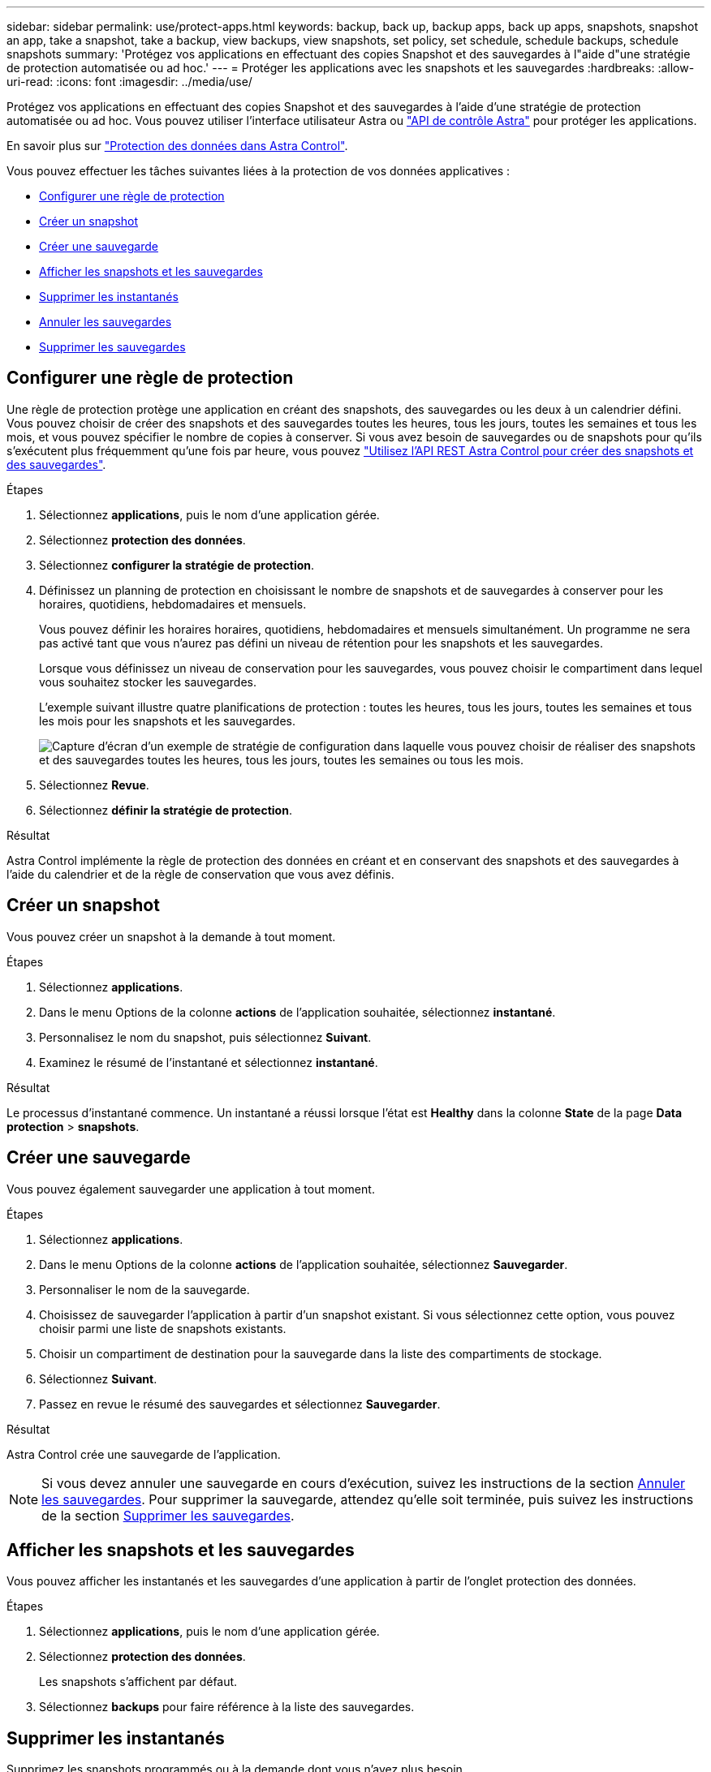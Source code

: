 ---
sidebar: sidebar 
permalink: use/protect-apps.html 
keywords: backup, back up, backup apps, back up apps, snapshots, snapshot an app, take a snapshot, take a backup, view backups, view snapshots, set policy, set schedule, schedule backups, schedule snapshots 
summary: 'Protégez vos applications en effectuant des copies Snapshot et des sauvegardes à l"aide d"une stratégie de protection automatisée ou ad hoc.' 
---
= Protéger les applications avec les snapshots et les sauvegardes
:hardbreaks:
:allow-uri-read: 
:icons: font
:imagesdir: ../media/use/


[role="lead"]
Protégez vos applications en effectuant des copies Snapshot et des sauvegardes à l'aide d'une stratégie de protection automatisée ou ad hoc. Vous pouvez utiliser l'interface utilisateur Astra ou https://docs.netapp.com/us-en/astra-automation/index.html["API de contrôle Astra"^] pour protéger les applications.

En savoir plus sur link:../learn/data-protection.html["Protection des données dans Astra Control"^].

Vous pouvez effectuer les tâches suivantes liées à la protection de vos données applicatives :

* <<Configurer une règle de protection>>
* <<Créer un snapshot>>
* <<Créer une sauvegarde>>
* <<Afficher les snapshots et les sauvegardes>>
* <<Supprimer les instantanés>>
* <<Annuler les sauvegardes>>
* <<Supprimer les sauvegardes>>




== Configurer une règle de protection

Une règle de protection protège une application en créant des snapshots, des sauvegardes ou les deux à un calendrier défini. Vous pouvez choisir de créer des snapshots et des sauvegardes toutes les heures, tous les jours, toutes les semaines et tous les mois, et vous pouvez spécifier le nombre de copies à conserver. Si vous avez besoin de sauvegardes ou de snapshots pour qu'ils s'exécutent plus fréquemment qu'une fois par heure, vous pouvez https://docs.netapp.com/us-en/astra-automation/workflows/workflows_before.html["Utilisez l'API REST Astra Control pour créer des snapshots et des sauvegardes"^].

.Étapes
. Sélectionnez *applications*, puis le nom d'une application gérée.
. Sélectionnez *protection des données*.
. Sélectionnez *configurer la stratégie de protection*.
. Définissez un planning de protection en choisissant le nombre de snapshots et de sauvegardes à conserver pour les horaires, quotidiens, hebdomadaires et mensuels.
+
Vous pouvez définir les horaires horaires, quotidiens, hebdomadaires et mensuels simultanément. Un programme ne sera pas activé tant que vous n'aurez pas défini un niveau de rétention pour les snapshots et les sauvegardes.

+
Lorsque vous définissez un niveau de conservation pour les sauvegardes, vous pouvez choisir le compartiment dans lequel vous souhaitez stocker les sauvegardes.

+
L'exemple suivant illustre quatre planifications de protection : toutes les heures, tous les jours, toutes les semaines et tous les mois pour les snapshots et les sauvegardes.

+
image:screenshot-protection-policy.png["Capture d'écran d'un exemple de stratégie de configuration dans laquelle vous pouvez choisir de réaliser des snapshots et des sauvegardes toutes les heures, tous les jours, toutes les semaines ou tous les mois."]

. Sélectionnez *Revue*.
. Sélectionnez *définir la stratégie de protection*.


.Résultat
Astra Control implémente la règle de protection des données en créant et en conservant des snapshots et des sauvegardes à l'aide du calendrier et de la règle de conservation que vous avez définis.



== Créer un snapshot

Vous pouvez créer un snapshot à la demande à tout moment.

.Étapes
. Sélectionnez *applications*.
. Dans le menu Options de la colonne *actions* de l'application souhaitée, sélectionnez *instantané*.
. Personnalisez le nom du snapshot, puis sélectionnez *Suivant*.
. Examinez le résumé de l'instantané et sélectionnez *instantané*.


.Résultat
Le processus d'instantané commence. Un instantané a réussi lorsque l'état est *Healthy* dans la colonne *State* de la page *Data protection* > *snapshots*.



== Créer une sauvegarde

Vous pouvez également sauvegarder une application à tout moment.

.Étapes
. Sélectionnez *applications*.
. Dans le menu Options de la colonne *actions* de l'application souhaitée, sélectionnez *Sauvegarder*.
. Personnaliser le nom de la sauvegarde.
. Choisissez de sauvegarder l'application à partir d'un snapshot existant. Si vous sélectionnez cette option, vous pouvez choisir parmi une liste de snapshots existants.
. Choisir un compartiment de destination pour la sauvegarde dans la liste des compartiments de stockage.
. Sélectionnez *Suivant*.
. Passez en revue le résumé des sauvegardes et sélectionnez *Sauvegarder*.


.Résultat
Astra Control crée une sauvegarde de l'application.


NOTE: Si vous devez annuler une sauvegarde en cours d'exécution, suivez les instructions de la section <<Annuler les sauvegardes>>. Pour supprimer la sauvegarde, attendez qu'elle soit terminée, puis suivez les instructions de la section <<Supprimer les sauvegardes>>.



== Afficher les snapshots et les sauvegardes

Vous pouvez afficher les instantanés et les sauvegardes d'une application à partir de l'onglet protection des données.

.Étapes
. Sélectionnez *applications*, puis le nom d'une application gérée.
. Sélectionnez *protection des données*.
+
Les snapshots s'affichent par défaut.

. Sélectionnez *backups* pour faire référence à la liste des sauvegardes.




== Supprimer les instantanés

Supprimez les snapshots programmés ou à la demande dont vous n'avez plus besoin.

.Étapes
. Sélectionnez *applications*, puis le nom d'une application gérée.
. Sélectionnez *protection des données*.
. Dans le menu Options de la colonne *actions* pour l'instantané souhaité, sélectionnez *Supprimer instantané*.
. Tapez le mot "supprimer" pour confirmer la suppression, puis sélectionnez *Oui, Supprimer l'instantané*.


.Résultat
Astra Control supprime le snapshot.



== Annuler les sauvegardes

Vous pouvez annuler une sauvegarde en cours.


TIP: Pour annuler une sauvegarde, la sauvegarde doit être dans `Running` état. Vous ne pouvez pas annuler une sauvegarde dans `Pending` état.

.Étapes
. Sélectionnez *applications*, puis le nom d'une application.
. Sélectionnez *protection des données*.
. Sélectionnez *backups*.
. Dans le menu Options de la colonne *actions* pour la sauvegarde souhaitée, sélectionnez *Annuler*.
. Tapez le mot "annuler" pour confirmer l'opération, puis sélectionnez *Oui, annuler la sauvegarde*.




== Supprimer les sauvegardes

Supprimez les sauvegardes planifiées ou à la demande qui ne vous sont plus nécessaires.


NOTE: Si vous devez annuler une sauvegarde en cours d'exécution, suivez les instructions de la section <<Annuler les sauvegardes>>. Pour supprimer la sauvegarde, attendez qu'elle soit terminée, puis suivez ces instructions.

.Étapes
. Sélectionnez *applications*, puis le nom d'une application.
. Sélectionnez *protection des données*.
. Sélectionnez *backups*.
. Dans le menu Options de la colonne *actions* pour la sauvegarde souhaitée, sélectionnez *Supprimer sauvegarde*.
. Tapez le mot "supprimer" pour confirmer la suppression, puis sélectionnez *Oui, Supprimer sauvegarde*.


.Résultat
Astra Control supprime la sauvegarde.
